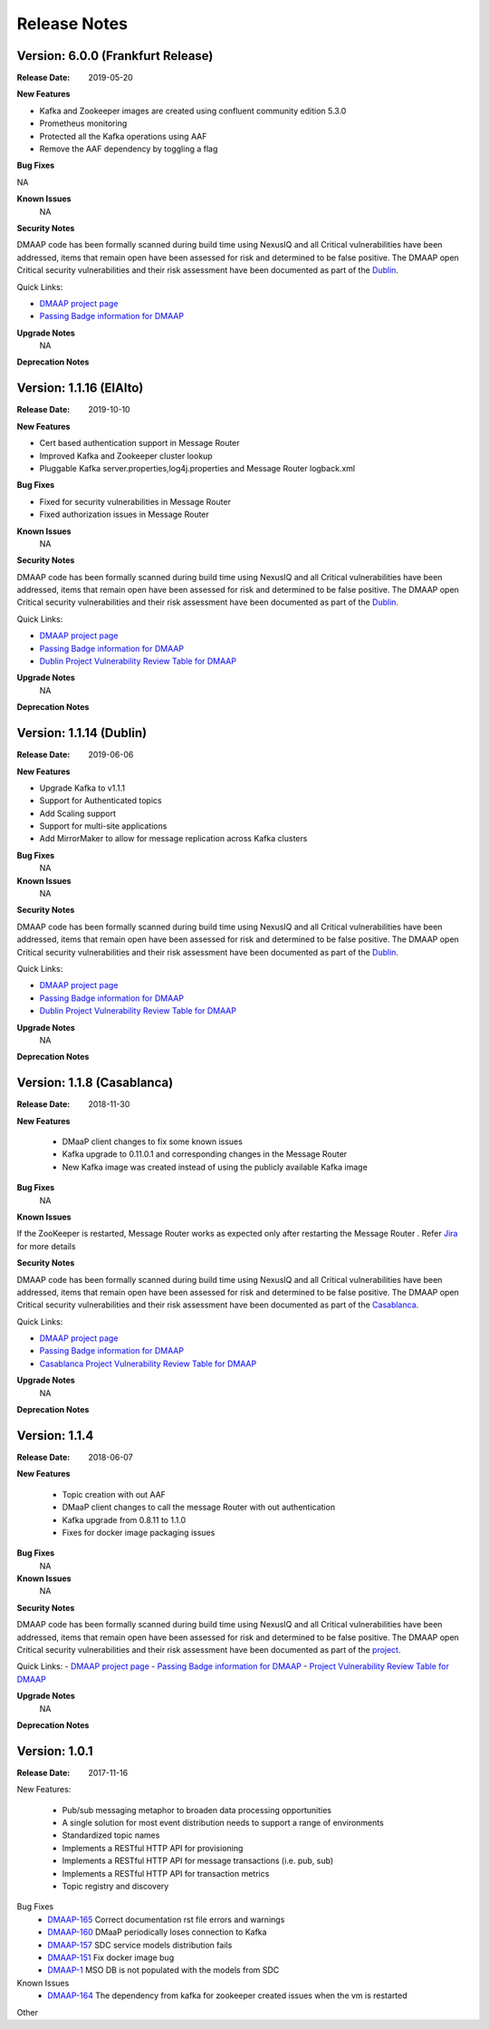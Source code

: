 .. This work is licensed under a Creative Commons Attribution 4.0 International License.
.. http://creativecommons.org/licenses/by/4.0


Release Notes
=============

Version: 6.0.0 (Frankfurt Release)
------------------------

:Release Date: 2019-05-20

**New Features**

- Kafka and Zookeeper images are created using confluent community edition 5.3.0 
- Prometheus monitoring
- Protected all the Kafka operations using AAF
- Remove the AAF dependency by toggling  a flag


**Bug Fixes**

NA

**Known Issues**
	NA

**Security Notes**

DMAAP code has been formally scanned during build time using NexusIQ and all Critical vulnerabilities have been addressed, items that remain open have been assessed for risk and determined to be false positive. The DMAAP open Critical security vulnerabilities and their risk assessment have been documented as part of the `Dublin <https://wiki.onap.org/pages/viewpage.action?pageId=64003715>`_.

Quick Links:

- `DMAAP project page <https://wiki.onap.org/display/DW/DMaaP+Planning>`_
- `Passing Badge information for DMAAP <https://bestpractices.coreinfrastructure.org/en/projects/1751>`_


**Upgrade Notes**
  NA

**Deprecation Notes**

Version: 1.1.16 (ElAlto)
------------------------

:Release Date: 2019-10-10

**New Features**

- Cert based authentication support in Message Router
- Improved Kafka and Zookeeper cluster lookup
- Pluggable Kafka server.properties,log4j.properties  and Message Router logback.xml


**Bug Fixes**

- Fixed for security vulnerabilities in Message Router
- Fixed  authorization issues in Message Router

**Known Issues**
	NA

**Security Notes**

DMAAP code has been formally scanned during build time using NexusIQ and all Critical vulnerabilities have been addressed, items that remain open have been assessed for risk and determined to be false positive. The DMAAP open Critical security vulnerabilities and their risk assessment have been documented as part of the `Dublin <https://wiki.onap.org/pages/viewpage.action?pageId=64003715>`_.

Quick Links:

- `DMAAP project page <https://wiki.onap.org/display/DW/DMaaP+Planning>`_
- `Passing Badge information for DMAAP <https://bestpractices.coreinfrastructure.org/en/projects/1751>`_
- `Dublin Project Vulnerability Review Table for DMAAP <https://wiki.onap.org/pages/viewpage.action?pageId=64003715>`_

**Upgrade Notes**
  NA

**Deprecation Notes**

Version: 1.1.14 (Dublin)
------------------------

:Release Date: 2019-06-06

**New Features**

- Upgrade Kafka to v1.1.1
- Support for Authenticated topics
- Add Scaling support
- Support for multi-site applications 
- Add MirrorMaker to allow for message replication across Kafka clusters

**Bug Fixes**
	NA
**Known Issues**
	NA

**Security Notes**

DMAAP code has been formally scanned during build time using NexusIQ and all Critical vulnerabilities have been addressed, items that remain open have been assessed for risk and determined to be false positive. The DMAAP open Critical security vulnerabilities and their risk assessment have been documented as part of the `Dublin <https://wiki.onap.org/pages/viewpage.action?pageId=64003715>`_.

Quick Links:

- `DMAAP project page <https://wiki.onap.org/display/DW/DMaaP+Planning>`_
- `Passing Badge information for DMAAP <https://bestpractices.coreinfrastructure.org/en/projects/1751>`_
- `Dublin Project Vulnerability Review Table for DMAAP <https://wiki.onap.org/pages/viewpage.action?pageId=64003715>`_

**Upgrade Notes**
  NA

**Deprecation Notes**


Version: 1.1.8 (Casablanca)
---------------------------

:Release Date: 2018-11-30

**New Features**

 - DMaaP client changes to fix some known issues
 - Kafka upgrade  to 0.11.0.1 and corresponding changes in the Message Router
 - New Kafka image was created instead of using the publicly available Kafka image

**Bug Fixes**
	NA
	
**Known Issues**

If the ZooKeeper  is restarted, Message Router works as expected only after restarting the Message Router . Refer  `Jira <https://jira.onap.org/browse/DMAAP-893>`_  for more details

**Security Notes**

DMAAP code has been formally scanned during build time using NexusIQ and all Critical vulnerabilities have been addressed, items that remain open have been assessed for risk and determined to be false positive. The DMAAP open Critical security vulnerabilities and their risk assessment have been documented as part of the `Casablanca <https://wiki.onap.org/pages/viewpage.action?pageId=42598688>`_.

Quick Links:

- `DMAAP project page <https://wiki.onap.org/display/DW/DMaaP+Planning>`_
- `Passing Badge information for DMAAP <https://bestpractices.coreinfrastructure.org/en/projects/1751>`_
- `Casablanca Project Vulnerability Review Table for DMAAP <https://wiki.onap.org/pages/viewpage.action?pageId=42598688>`_

**Upgrade Notes**
  NA

**Deprecation Notes**



Version: 1.1.4
--------------

:Release Date: 2018-06-07

**New Features**

 - Topic creation with out AAF
 - DMaaP client changes to call the message Router with out authentication
 - Kafka upgrade from 0.8.11 to 1.1.0
 - Fixes for docker image packaging issues

**Bug Fixes**
	NA
**Known Issues**
	NA

**Security Notes**

DMAAP code has been formally scanned during build time using NexusIQ and all Critical vulnerabilities have been addressed, items that remain open have been assessed for risk and determined to be false positive. The DMAAP open Critical security vulnerabilities and their risk assessment have been documented as part of the `project <https://wiki.onap.org/pages/viewpage.action?pageId=28379799>`_.

Quick Links:
- `DMAAP project page <https://wiki.onap.org/display/DW/DMaaP+Planning>`_
- `Passing Badge information for DMAAP <https://bestpractices.coreinfrastructure.org/en/projects/1751>`_
- `Project Vulnerability Review Table for DMAAP <https://wiki.onap.org/pages/viewpage.action?pageId=28379799>`_

**Upgrade Notes**
  NA

**Deprecation Notes**

Version: 1.0.1
--------------

:Release Date: 2017-11-16


New Features:

 - Pub/sub messaging metaphor to broaden data processing opportunities
 - A single solution for most event distribution needs to support a range of environments
 - Standardized topic names
 - Implements a RESTful HTTP API for provisioning
 - Implements a RESTful HTTP API for message transactions (i.e. pub, sub)
 - Implements a RESTful HTTP API for transaction metrics
 - Topic registry and discovery



Bug Fixes
   - `DMAAP-165 <https://jira.onap.org/browse/DMAAP-165>`_ Correct documentation rst file errors and warnings
   - `DMAAP-160 <https://jira.onap.org/browse/DMAAP-160>`_ DMaaP periodically loses connection to Kafka
   - `DMAAP-157 <https://jira.onap.org/browse/DMAAP-157>`_ SDC service models distribution fails
   - `DMAAP-151 <https://jira.onap.org/browse/DMAAP-151>`_ Fix docker image bug
   - `DMAAP-1 <https://jira.onap.org/browse/DMAAP-1>`_ MSO DB is not populated with the models from SDC
   
Known Issues
   - `DMAAP-164 <https://jira.onap.org/browse/DMAAP-164>`_ The dependency from kafka for zookeeper created issues when the vm is restarted

Other


